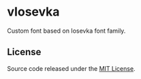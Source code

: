* vIosevka
Custom font based on Iosevka font family.

** License
Source code released under the [[./license][MIT License]].
